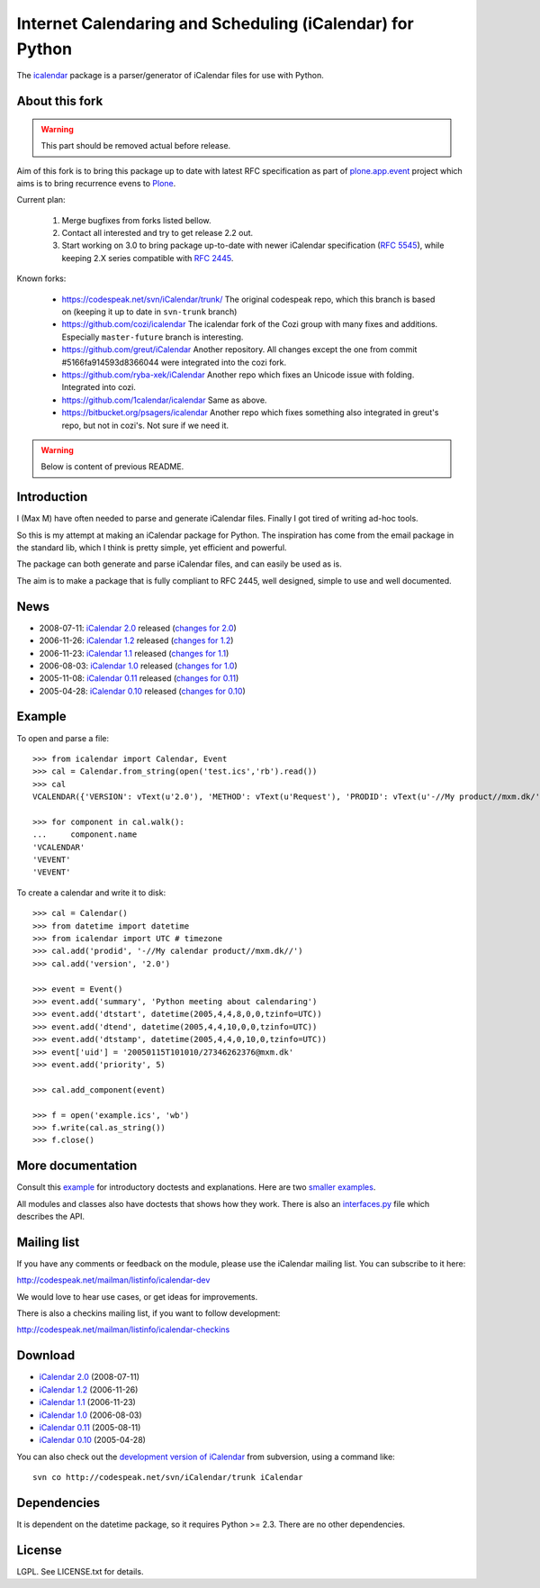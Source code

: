 ==========================================================
Internet Calendaring and Scheduling (iCalendar) for Python
==========================================================

The `icalendar`_ package is a parser/generator of iCalendar files for use
with Python.


About this fork
===============

.. warning::

    This part should be removed actual before release.

Aim of this fork is to bring this package up to date with latest RFC
specification as part of `plone.app.event`_ project which aims is to bring
recurrence evens to `Plone`_.

Current plan:

    1. Merge bugfixes from forks listed bellow.
    2. Contact all interested and try to get release 2.2 out.
    3. Start working on 3.0 to bring package up-to-date with newer iCalendar
       specification (`RFC 5545`_), while keeping 2.X series compatible with
       `RFC 2445`_.

Known forks:

 - https://codespeak.net/svn/iCalendar/trunk/
   The original codespeak repo, which this branch is based on (keeping it up to
   date in ``svn-trunk`` branch)

 - https://github.com/cozi/icalendar
   The icalendar fork of the Cozi group with many fixes and additions. 
   Especially ``master-future`` branch is interesting.

 - https://github.com/greut/iCalendar
   Another repository. All changes except the one from commit
   #5166fa914593d8366044 were integrated into the cozi fork.

 - https://github.com/ryba-xek/iCalendar
   Another repo which fixes an Unicode issue with folding. Integrated into
   cozi.

 - https://github.com/1calendar/icalendar
   Same as above.

 - https://bitbucket.org/psagers/icalendar
   Another repo which fixes something also integrated in greut's repo, but not
   in cozi's. Not sure if we need it.


.. _`icalendar`: http://pypi.python.org/pypi/icalendar
.. _`plone.app.event`: http://github.com/collective/plone.app.event
.. _`Plone`: http://plone.org
.. _`RFC 5545`: http://www.ietf.org/rfc/rfc5545.txt
.. _`RFC 2445`: http://www.ietf.org/rfc/rfc2445.txt



.. warning::

    Below is content of previous README.



Introduction
============

I (Max M) have often needed to parse and generate iCalendar
files. Finally I got tired of writing ad-hoc tools.

So this is my attempt at making an iCalendar package for Python. The
inspiration has come from the email package in the standard lib, which
I think is pretty simple, yet efficient and powerful.

The package can both generate and parse iCalendar files, and can
easily be used as is.

The aim is to make a package that is fully compliant to RFC 2445, well
designed, simple to use and well documented.

News
====

* 2008-07-11: `iCalendar 2.0`_ released (`changes for 2.0`_)
* 2006-11-26: `iCalendar 1.2`_ released (`changes for 1.2`_)
* 2006-11-23: `iCalendar 1.1`_ released (`changes for 1.1`_)
* 2006-08-03: `iCalendar 1.0`_ released (`changes for 1.0`_)
* 2005-11-08: `iCalendar 0.11`_ released (`changes for 0.11`_)
* 2005-04-28: `iCalendar 0.10`_ released (`changes for 0.10`_)

.. _`iCalendar 2.0`: iCalendar-2.0.tgz
.. _`changes for 2.0`: changes-2.0.html
.. _`iCalendar 1.2`: iCalendar-1.2.tgz
.. _`changes for 1.2`: changes-1.2.html
.. _`iCalendar 1.1`: iCalendar-1.1.tgz
.. _`changes for 1.1`: changes-1.1.html
.. _`iCalendar 1.0`: iCalendar-1.0.tgz
.. _`changes for 1.0`: changes-1.0.html
.. _`iCalendar 0.11`: iCalendar-0.11.tgz
.. _`changes for 0.11`: changes-0.11.html
.. _`iCalendar 0.10`: iCalendar-0.10.tgz
.. _`changes for 0.10`: changes-0.10.html

Example
=======

To open and parse a file::

  >>> from icalendar import Calendar, Event
  >>> cal = Calendar.from_string(open('test.ics','rb').read())
  >>> cal
  VCALENDAR({'VERSION': vText(u'2.0'), 'METHOD': vText(u'Request'), 'PRODID': vText(u'-//My product//mxm.dk/')})

  >>> for component in cal.walk():
  ...     component.name
  'VCALENDAR'
  'VEVENT'
  'VEVENT'

To create a calendar and write it to disk::

  >>> cal = Calendar()
  >>> from datetime import datetime
  >>> from icalendar import UTC # timezone
  >>> cal.add('prodid', '-//My calendar product//mxm.dk//')
  >>> cal.add('version', '2.0')

  >>> event = Event()
  >>> event.add('summary', 'Python meeting about calendaring')
  >>> event.add('dtstart', datetime(2005,4,4,8,0,0,tzinfo=UTC))
  >>> event.add('dtend', datetime(2005,4,4,10,0,0,tzinfo=UTC))
  >>> event.add('dtstamp', datetime(2005,4,4,0,10,0,tzinfo=UTC))
  >>> event['uid'] = '20050115T101010/27346262376@mxm.dk'
  >>> event.add('priority', 5)

  >>> cal.add_component(event)

  >>> f = open('example.ics', 'wb')
  >>> f.write(cal.as_string())
  >>> f.close()

More documentation
==================

Consult this example_ for introductory doctests and explanations. Here
are two smaller_ examples_.

.. _example: example.html
.. _smaller: small.html
.. _examples: groupscheduled.html
.. _multiple: multiple.html

All modules and classes also have doctests that shows how they
work. There is also an `interfaces.py`_ file which describes the API.

.. _`interfaces.py`: interfaces.py

Mailing list
============

If you have any comments or feedback on the module, please use the iCalendar
mailing list. You can subscribe to it here:

http://codespeak.net/mailman/listinfo/icalendar-dev

We would love to hear use cases, or get ideas for improvements.

There is also a checkins mailing list, if you want to follow development:

http://codespeak.net/mailman/listinfo/icalendar-checkins

Download
========

* `iCalendar 2.0`_ (2008-07-11)
* `iCalendar 1.2`_ (2006-11-26)
* `iCalendar 1.1`_ (2006-11-23)
* `iCalendar 1.0`_ (2006-08-03)
* `iCalendar 0.11`_ (2005-08-11)
* `iCalendar 0.10`_ (2005-04-28)

You can also check out the `development version of iCalendar`_ from
subversion, using a command like::

  svn co http://codespeak.net/svn/iCalendar/trunk iCalendar

.. _`development version of iCalendar`: http://codespeak.net/svn/iCalendar/trunk

Dependencies
============

It is dependent on the datetime package, so it requires Python >=
2.3. There are no other dependencies.

License
=======

LGPL. See LICENSE.txt for details.
